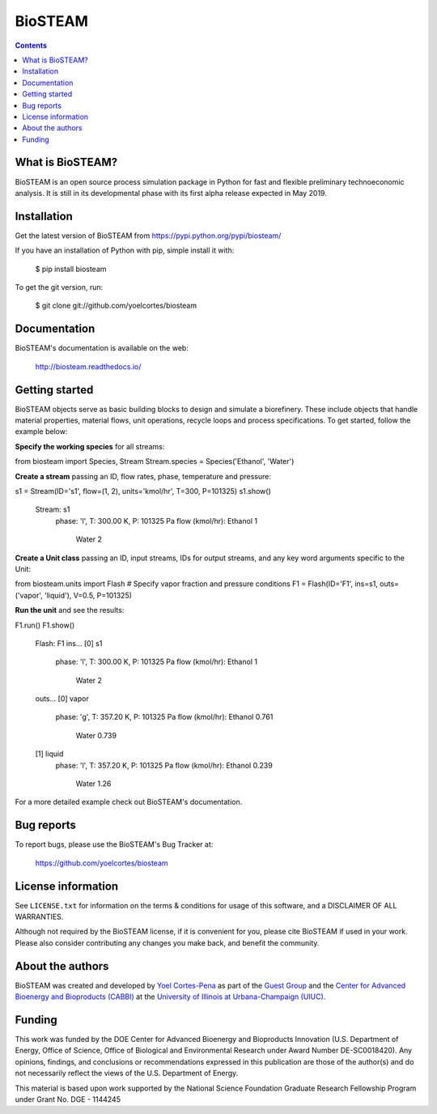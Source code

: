 ========
BioSTEAM
========

.. image:: http://img.shields.io/pypi/v/biosteam.svg?style=flat
   :target: https://pypi.python.org/pypi/biosteam
   :alt: Version_status
.. image:: http://img.shields.io/badge/docs-latest-brightgreen.svg?style=flat
   :target: https://biosteam.readthedocs.io/en/latest/
   :alt: Documentation
.. image:: http://img.shields.io/badge/license-MIT-blue.svg?style=flat
   :target: https://github.com/yoelcortes/biosteam/blob/master/LICENSE.txt
   :alt: license


.. contents::

What is BioSTEAM?
-----------------

BioSTEAM is an open source process simulation package in Python for fast and flexible preliminary technoeconomic analysis. It is still in its developmental phase with its first alpha release expected in May 2019.

Installation
------------

Get the latest version of BioSTEAM from
https://pypi.python.org/pypi/biosteam/

If you have an installation of Python with pip, simple install it with:

    $ pip install biosteam

To get the git version, run:

    $ git clone git://github.com/yoelcortes/biosteam

Documentation
-------------

BioSTEAM's documentation is available on the web:

    http://biosteam.readthedocs.io/

Getting started
---------------

BioSTEAM objects serve as basic building blocks to design and simulate a biorefinery. These include objects that handle material properties, material flows, unit operations, recycle loops and process specifications. To get started, follow the example below:

**Specify the working species** for all streams:

.. code-block:: python
     
from biosteam import Species, Stream
Stream.species = Species('Ethanol', 'Water') 

**Create a stream** passing an ID, flow rates, phase, temperature and pressure:

.. code-block:: python

s1 = Stream(ID='s1', flow=(1, 2), units='kmol/hr', T=300, P=101325)
s1.show()
   Stream: s1
    phase: 'l', T: 300.00 K, P: 101325 Pa
    flow (kmol/hr): Ethanol   1
                    Water     2
   
**Create a Unit class** passing an ID, input streams, IDs for output streams, and any key word arguments specific to the Unit:

.. code-block:: python

from biosteam.units import Flash
# Specify vapor fraction and pressure conditions
F1 = Flash(ID='F1', ins=s1, outs=('vapor', 'liquid'), V=0.5, P=101325)

**Run the unit** and see the results:

.. code-block:: python

F1.run()
F1.show()
   Flash: F1
   ins...
   [0] s1
       phase: 'l', T: 300.00 K, P: 101325 Pa
       flow (kmol/hr): Ethanol   1
                       Water     2
   outs...
   [0] vapor
       phase: 'g', T: 357.20 K, P: 101325 Pa
       flow (kmol/hr): Ethanol   0.761
                       Water     0.739
   [1] liquid
       phase: 'l', T: 357.20 K, P: 101325 Pa
       flow (kmol/hr): Ethanol   0.239
                       Water     1.26

For a more detailed example check out BioSTEAM's documentation.


Bug reports
-----------

To report bugs, please use the BioSTEAM's Bug Tracker at:

    https://github.com/yoelcortes/biosteam


License information
-------------------

See ``LICENSE.txt`` for information on the terms & conditions for usage
of this software, and a DISCLAIMER OF ALL WARRANTIES.

Although not required by the BioSTEAM license, if it is convenient for you,
please cite BioSTEAM if used in your work. Please also consider contributing
any changes you make back, and benefit the community.


About the authors
-----------------

BioSTEAM was created and developed by `Yoel Cortes-Pena <http://engineeringforsustainability.com/yoelcortespena>`__ as part of the `Guest Group <http://engineeringforsustainability.com/>`__ and the `Center for Advanced Bioenergy and Bioproducts (CABBI) <https://cabbi.bio/>`__ at the `University of Illinois at Urbana-Champaign (UIUC) <https://illinois.edu/>`__. 

Funding
-------

This work was funded by the DOE Center for Advanced Bioenergy and Bioproducts Innovation  (U.S. Department of Energy, Office of Science, Office of Biological and Environmental Research under Award Number DE-SC0018420). Any opinions, findings, and conclusions or recommendations expressed in this publication are those of the author(s) and do not necessarily reflect the views of the U.S. Department of Energy.

This material is based upon work supported by the National Science Foundation Graduate Research Fellowship Program under Grant No. DGE - 1144245
